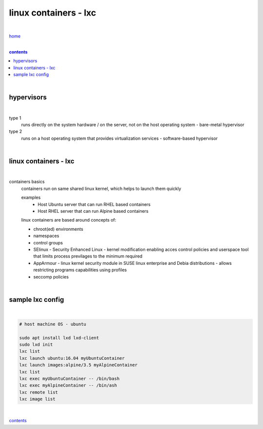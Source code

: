 linux containers - lxc
----------------------

|

`home <https://github.com/risebeyondio/io>`_

|

.. comment --> depth describes headings level inclusion
.. contents:: contents
   :depth: 10

|

hypervisors
===========

|

type 1
   runs directly on the system hardware / on the server, not on the host operating system - bare-metal hypervisor

type 2
   runs on a host operating system that provides virtualization services - software-based hypervisor

|

linux containers - lxc
=================================

|

containers basics
   containers run on same shared linux kernel, which helps to launch them quickly
   
   examples
      - Host Ubuntu server that can run RHEL based containers 
      - Host RHEL server that can run Alpine based containers

   linux containers are based around concepts of:
   
   - chroot(ed) environments
   
   - namespaces
   
   - control groups
   
   - SElinux - Security Enhanced Linux - kernel modification enabling acces control policies and userspace tool that limits process previlages to the minimum required

   - AppArmour - linux kernel security module in SUSE linux enterprise and Debia distributions - allows restricting programs capabilities using profiles
   
   - seccomp policies

|

sample lxc config
=================

|

.. code-block:: bash

   # host machine OS - ubuntu
   
   sudo apt install lxd lxd-client
   sudo lxd init
   lxc list
   lxc launch ubuntu:16.04 myUbuntuContainer
   lxc launch images:alpine/3.5 myAlpineContainer
   lxc list
   lxc exec myUbuntuContainer -- /bin/bash
   lxc exec myAlpineContainer -- /bin/ash
   lxc remote list
   lxc image list

|
   
contents_
